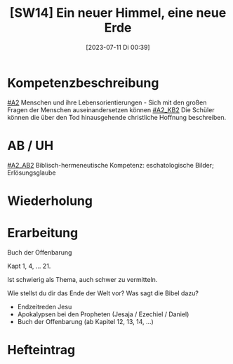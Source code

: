 #+title:      [SW14] Ein neuer Himmel, eine neue Erde
#+date:       [2023-07-11 Di 00:39]
#+filetags:   :04:sw14:
#+identifier: 20230711T003903


* Kompetenzbeschreibung
[[#A2]] Menschen und ihre Lebensorientierungen - Sich mit den großen Fragen der Menschen auseinandersetzen können
[[#A2_KB2]] Die Schüler können die über den Tod hinausgehende christliche Hoffnung beschreiben.

* AB / UH
[[#A2_AB2]] Biblisch-hermeneutische Kompetenz: eschatologische Bilder; Erlösungsglaube

* Wiederholung


* Erarbeitung
Buch der Offenbarung

Kapt 1, 4, ... 21.

Ist schwierig als Thema, auch schwer zu vermitteln.

Wie stellst du dir das Ende der Welt vor?
Was sagt die Bibel dazu?
- Endzeitreden Jesu
- Apokalypsen bei den Propheten (Jesaja / Ezechiel / Daniel)
- Buch der Offenbarung (ab Kapitel 12, 13, 14, ...)

* Hefteintrag


